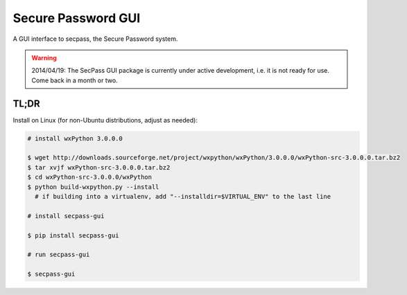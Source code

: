 ===================
Secure Password GUI
===================

A GUI interface to secpass, the Secure Password system.

.. WARNING::

  2014/04/19: The SecPass GUI package is currently under active
  development, i.e. it is not ready for use. Come back in a month
  or two.


TL;DR
=====

Install on Linux (for non-Ubuntu distributions, adjust as needed):

.. code-block:: bash

  # install wxPython 3.0.0.0

  $ wget http://downloads.sourceforge.net/project/wxpython/wxPython/3.0.0.0/wxPython-src-3.0.0.0.tar.bz2
  $ tar xvjf wxPython-src-3.0.0.0.tar.bz2
  $ cd wxPython-src-3.0.0.0/wxPython
  $ python build-wxpython.py --install
    # if building into a virtualenv, add "--installdir=$VIRTUAL_ENV" to the last line

  # install secpass-gui

  $ pip install secpass-gui

  # run secpass-gui

  $ secpass-gui
